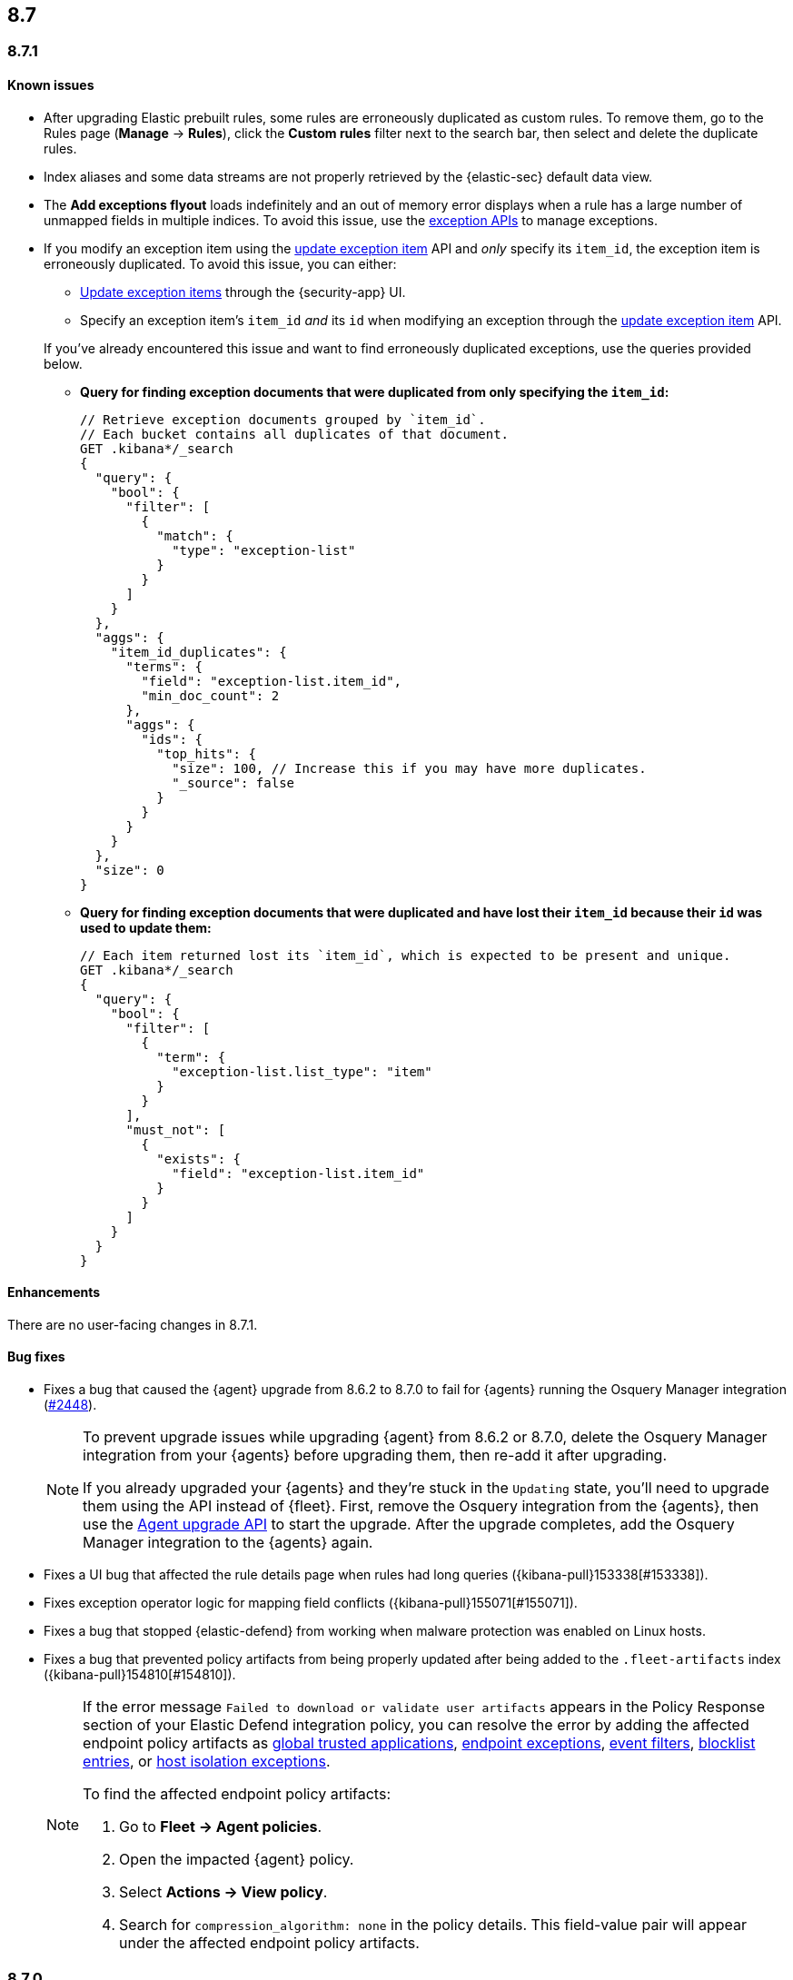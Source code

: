 [[release-notes-header-8.7.0]]
== 8.7

[discrete]
[[release-notes-8.7.1]]
=== 8.7.1

[discrete]
[[known-issue-8.7.1]]
==== Known issues
* After upgrading Elastic prebuilt rules, some rules are erroneously duplicated as custom rules. To remove them, go to the Rules page (**Manage** -> **Rules**), click the **Custom rules** filter next to the search bar, then select and delete the duplicate rules. 
* Index aliases and some data streams are not properly retrieved by the {elastic-sec} default data view.   
* The **Add exceptions flyout** loads indefinitely and an out of memory error displays when a rule has a large number of unmapped fields in multiple indices. To avoid this issue, use the <<exceptions-api-overview,exception APIs>> to manage exceptions.
* If you modify an exception item using the <<exceptions-api-update-item,update exception item>> API and _only_ specify its `item_id`, the exception item is erroneously duplicated. To avoid this issue, you can either:

** <<manage-exception,Update exception items>> through the {security-app} UI. 
** Specify an exception item's `item_id` _and_ its `id` when modifying an exception through the <<exceptions-api-update-item,update exception item>> API. 

+
If you've already encountered this issue and want to find erroneously duplicated exceptions, use the queries provided below.

** **Query for finding exception documents that were duplicated from only specifying the `item_id`:**
+
[source,kibana]
----------------------------------
// Retrieve exception documents grouped by `item_id`. 
// Each bucket contains all duplicates of that document.
GET .kibana*/_search
{
  "query": {
    "bool": {
      "filter": [
        {
          "match": {
            "type": "exception-list"
          }
        }
      ]
    }
  },
  "aggs": {
    "item_id_duplicates": {
      "terms": {
        "field": "exception-list.item_id",
        "min_doc_count": 2
      },
      "aggs": {
        "ids": {
          "top_hits": {
            "size": 100, // Increase this if you may have more duplicates.
            "_source": false
          }
        }
      }
    }
  },
  "size": 0
}
----------------------------------

** **Query for finding exception documents that were duplicated and have lost their `item_id` because their `id` was used to update them:**
+
[source,kibana]
----------------------------------
// Each item returned lost its `item_id`, which is expected to be present and unique.
GET .kibana*/_search
{
  "query": {
    "bool": {
      "filter": [
        {
          "term": {
            "exception-list.list_type": "item"
          }
        }
      ],
      "must_not": [
        {
          "exists": {
            "field": "exception-list.item_id"
          }
        }
      ]
    }
  }
}
----------------------------------

[discrete]
[[enhancements-8.7.1]]
==== Enhancements
There are no user-facing changes in 8.7.1.

[discrete]
[[bug-fixes-8.7.1]]
==== Bug fixes
* Fixes a bug that caused the {agent} upgrade from 8.6.2 to 8.7.0 to fail for {agents} running the Osquery Manager integration (https://github.com/elastic/elastic-agent/pull/2448[#2448]).

+

[NOTE]

=====
To prevent upgrade issues while upgrading {agent} from 8.6.2 or 8.7.0, delete the Osquery Manager integration from your {agents} before upgrading them, then re-add it after upgrading. 


If you already upgraded your {agents} and they're stuck in the `Updating` state, you'll need to upgrade them using the API instead of {fleet}. First, remove the Osquery integration from the {agents}, then use the https://petstore.swagger.io/?url=https://raw.githubusercontent.com/elastic/kibana/8.7/x-pack/plugins/fleet/common/openapi/bundled.json#/default/upgrade-agent[Agent upgrade API] to start the upgrade. After the upgrade completes, add the Osquery Manager integration to the {agents} again.

=====


* Fixes a UI bug that affected the rule details page when rules had long queries ({kibana-pull}153338[#153338]).
* Fixes exception operator logic for mapping field conflicts ({kibana-pull}155071[#155071]).
* Fixes a bug that stopped {elastic-defend} from working when malware protection was enabled on Linux hosts.
* Fixes a bug that prevented policy artifacts from being properly updated after being added to the `.fleet-artifacts` index ({kibana-pull}154810[#154810]).
+

[NOTE]

=====
If the error message `Failed to download or validate user artifacts` appears in the Policy Response section of your Elastic Defend integration policy, you can resolve the error by adding the affected endpoint policy artifacts as <<trusted-apps-ov,global trusted applications>>, <<endpoint-rule-exceptions,endpoint exceptions>>, <<event-filters,event filters>>, <<blocklist,blocklist entries>>, or <<host-isolation-exceptions,host isolation exceptions>>. 


To find the affected endpoint policy artifacts:

. Go to *Fleet -> Agent policies*.
. Open the impacted {agent} policy.
. Select *Actions -> View policy*.
. Search for `compression_algorithm: none` in the policy details. This field-value pair will appear under the affected endpoint policy artifacts.

=====

[discrete]
[[release-notes-8.7.0]]
=== 8.7.0

[discrete]
[[known-issue-8.7.0]]
==== Known issues
* After upgrading Elastic prebuilt rules, some rules are erroneously duplicated as custom rules. To remove them, go to the Rules page (**Manage** -> **Rules**), click the **Custom rules** filter next to the search bar, then select and delete the duplicate rules. 
* After alerts are generated for the first time, you may have to refresh your browser before your alert data appears on pages that use data views (for example, Timeline). Navigating between pages will not work (https://github.com/elastic/security-docs/issues/3046[#3046]).


* The {agent} upgrade from 8.6.2 to 8.7.0 might fail for {agents} running the Osquery Manager integration (https://github.com/elastic/elastic-agent/issues/2433[#2433]). To prevent this, delete the Osquery Manager integration from your {agents} before upgrading them to 8.7.0, then re-add it after upgrading.

+
If you already upgraded your {agents}, and they're are stuck in the `Updating` state, you'll need to upgrade them using the API instead of {fleet}. First, remove the Osquery integration from the {agents}, then use the https://petstore.swagger.io/?url=https://raw.githubusercontent.com/elastic/kibana/8.7/x-pack/plugins/fleet/common/openapi/bundled.json#/default/upgrade-agent[Agent upgrade API] to start the upgrade. After the upgrade completes, add the Osquery Manager integration to the {agents} again.
+

NOTE: This problem can occur when upgrading {agents} from 8.6.2 or 8.7.0 to any other version. Keep this in mind when upgrading {agents} running 8.6.2 or 8.7.0 to newer versions.

* Enabling malware protection on Linux hosts might cause {elastic-defend} to enter a failed state when mount points are unmounted, which will stop the integration from working. To fix this, turn off <<malware-protection,malware protection>> on the {elastic-defend} integration policy.

* Index aliases and some data streams are not properly retrieved by the {elastic-sec} default data view.   
* The **Add exceptions flyout** loads indefinitely and an out of memory error displays when a rule has a large number of unmapped fields in multiple indices. To avoid this issue, use the <<exceptions-api-overview,exception APIs>> to manage exceptions.
* If you modify an exception item using the <<exceptions-api-update-item,update exception item>> API and _only_ specify its `item_id`, the exception item is erroneously duplicated. To avoid this issue, you can either:

** <<manage-exception,Update exception items>> through the {security-app} UI. 
** Specify an exception item's `item_id` _and_ its `id` when modifying an exception through the <<exceptions-api-update-item,update exception item>> API. 

+
If you've already encountered this issue and want to find erroneously duplicated exceptions, use the queries provided below.

** **Query for finding exception documents that were duplicated from only specifying the `item_id`:**
+
[source,kibana]
----------------------------------
// Retrieve exception documents grouped by `item_id`. 
// Each bucket contains all duplicates of that document.
GET .kibana*/_search
{
  "query": {
    "bool": {
      "filter": [
        {
          "match": {
            "type": "exception-list"
          }
        }
      ]
    }
  },
  "aggs": {
    "item_id_duplicates": {
      "terms": {
        "field": "exception-list.item_id",
        "min_doc_count": 2
      },
      "aggs": {
        "ids": {
          "top_hits": {
            "size": 100, // Increase this if you may have more duplicates.
            "_source": false
          }
        }
      }
    }
  },
  "size": 0
}
----------------------------------

** **Query for finding exception documents that were duplicated and have lost their `item_id` because their `id` was used to update them:**
+
[source,kibana]
----------------------------------
// Each item returned lost its `item_id`, which is expected to be present and unique.
GET .kibana*/_search
{
  "query": {
    "bool": {
      "filter": [
        {
          "term": {
            "exception-list.list_type": "item"
          }
        }
      ],
      "must_not": [
        {
          "exists": {
            "field": "exception-list.item_id"
          }
        }
      ]
    }
  }
}
----------------------------------

[discrete]
[[breaking-changes-8.7.0]]
==== Breaking changes

There are no breaking changes in 8.7.0.

[discrete]
[[deprecations-8.7.0]]
==== Deprecations
There are no deprecations in 8.7.0.


[discrete]
[[features-8.7.0]]
==== New features

* Creates a new dashboard, Data Quality, which highlights any issues in your ECS field mappings ({kibana-pull}150063[#150063]).
* Introduces a new event type (`Credential access`) to represent credential dumping attempts on Windows using tools like Mimikatz or fgdump.
* Creates a Torq connector that can trigger Torq workflows. You must have at least a https://www.elastic.co/pricing[Platinum subscription] to use this connector ({kibana-pull}149405[#149405]).
* Adds more key performance indicator charts to the Alerts page ({kibana-pull}150242[#150242], {kibana-pull}149173[#149173], and {kibana-pull}146938[#146938]).
* Allows you to set expiration dates for rule exceptions and choose whether to include expired exceptions when you export shared exception lists ({kibana-pull}145180[#145180]).
* Adds two more inline actions (*Copy to clipboard* and *Add to timeline investigation*) to chart legends and tables ({kibana-pull}146779[#146779]).
* Allows you to include connectors when exporting and importing rules ({kibana-pull}148703[#148703]).
* Adds "Group by" functionality to the Alerts table (technical preview only)({kibana-pull}149145[#149145]).
* Improves the UI for building an Investigation Guide query ({kibana-pull}150363[#150363]).
* Adds the ability to create a rule from a Timeline ({kibana-pull}143020[#143020]).
* Adds the option to suppress custom query rule alerts during a specific time window. Duplicate alerts within that time window will be grouped ({kibana-pull}148868[#148868]).
* Introduces the <<cspm, Cloud Security Posture Management (CSPM) feature>>, which detects misconfigured cloud resources in AWS accounts.

[discrete]
[[enhancements-8.7.0]]
==== Enhancements

* Improves the formatting and readability of machine learning job names ({kibana-pull}148974[#148974], {kibana-pull}148780[#148780]).
* Improves sorting of the Rules table: allows you to sort it by any column, removes the *Advanced sorting* toggle, and removes the `Version` column ({kibana-pull}149840[#149840]).
* Adds a *Clear table filters* button to the Rules page so you can clear all filters in one click ({kibana-pull}150059[#150059]).
* Warns you about type conflicts and unmapped indices when creating rule exceptions ({kibana-pull}149149[#149149]).
* Adds buttons to the Rules page that allow you to view only enabled or disabled rules ({kibana-pull}150153[#150153]).
* The *Related alerts by process ancestry* section of the alert details flyout is now generally available (GA) ({kibana-pull}152011[#152011]).
* Adds the option to suppress custom query rule alerts during a specific time window. Duplicate alerts within that time window will be grouped ({kibana-pull}148868[#148868]).
* Reduces alert creation errors by stopping the detection engine from writing non-ECS-compliant fields to alerts from source events ({kibana-pull}147628[#147628]).
* Simplifies the interface for navigating from a rule's details page back to the Rules page ({kibana-pull}147357[#147357]).
* Allows you to resize the Rule preview panel ({kibana-pull}147351[#147351]).
* Improves the Bulk Edit API by adding a `skipped` property to rules that weren't updated, and updates the toast message to show which were skipped ({kibana-pull}147345[#147345]).
* Allows placeholder fields in Osquery queries ({kibana-pull}146598[#146598]).
* Allows the Rules table state to persist even after you refresh or navigate to another page ({kibana-pull}145111[#145111]).
* Improves data fetch performance throughout {elastic-sec}, especially for deployments with large indices and multiple integrations ({kibana-pull}142904[#142904]).
* Introduces cross-cluster search support for Indicator Match rules by improving rule performance ({kibana-pull}149113[#149113]).
* Improves the toast message that appears when you export an exception list ({kibana-pull}152301[#152301]).

[discrete]
[[bug-fixes-8.7.0]]
==== Bug fixes
* Various bug fixes and UX enhancements for the Alerts page ({kibana-pull}152402[#152402]).
* Fixes a bug that could cause your cursor to jump to the end of the text field when editing a rule action message ({kibana-pull}150823[#150823]).
* Fixes a bug that could result in incorrect links to machine learning jobs from search results ({kibana-pull}150881[#150881]).
* Fixes a bug that caused a fade in and out effect on rule descriptions ({kibana-pull}150998[#150998]).
* Fixes a bug that caused the Alerts page to default to the wrong chart type ({kibana-pull}151073[#151073]).
* Fixes a bug that could hide some shared exception lists when you changed the number of rows in the exceptions lists view ({kibana-pull}151393[#151393]).
* Removes a blank option from the *Field* browser in the Add rule exception flyout ({kibana-pull}151398[#151398]).
* Fixes a UI text bug that conflated Endpoint exceptions with regular rule exceptions ({kibana-pull}151532[#151532]).
* Fixes a bug that could cause an unnecessary warning to display in the Add rule exception flyout ({kibana-pull}151570[#151570]).
* Fixes a bug with the empty state that appears when your exception lists search yields no results ({kibana-pull}151530[#151530]).
* Fixes a bug that sometimes prevented a Timeline from saving when it was created using the *Investigate in timeline* action on an alert ({kibana-pull}151616[#151616]).
* Fixes a bug that could cause unnecessary validation errors in text entry fields in the Add rule exception flyout ({kibana-pull}151654[#151654]).
* Fixes a bug that caused some module names to be partially hidden on the Overview dashboard ({kibana-pull}151843[#151843]).
* Fixes a visual bug that affected empty rule previews ({kibana-pull}151869[#151869]).
* Fixes a bug that could cause a rule's related integrations to incorrectly appear as not installed on the Rules table and the rule details page ({kibana-pull}152055[#152055], {kibana-pull}149646[#149646]).
* Changes the *Import list* button name to *Import value list* ({kibana-pull}152281[#152281]).
* Fixes a bug that broke the visual analyzer for sysmon data ingested via {agent} ({kibana-pull}152418[#152418]).
* Fixes a bug that incorrectly allowed you to use custom fields in the Add Endpoint Exception flyout ({kibana-pull}152619[#152619]).
* Fixes a bug where the two breadcrumbs on shared exception lists pages did not use the same text ({kibana-pull}152629[#152629]).
* Fixes an issue in the Update exception item API that incorrectly merged existing objects with updated objects ({kibana-pull}151952[#151952]).
* Fixes a bug that affected the rule status refresh loading indicator ({kibana-pull}147806[#147806]).